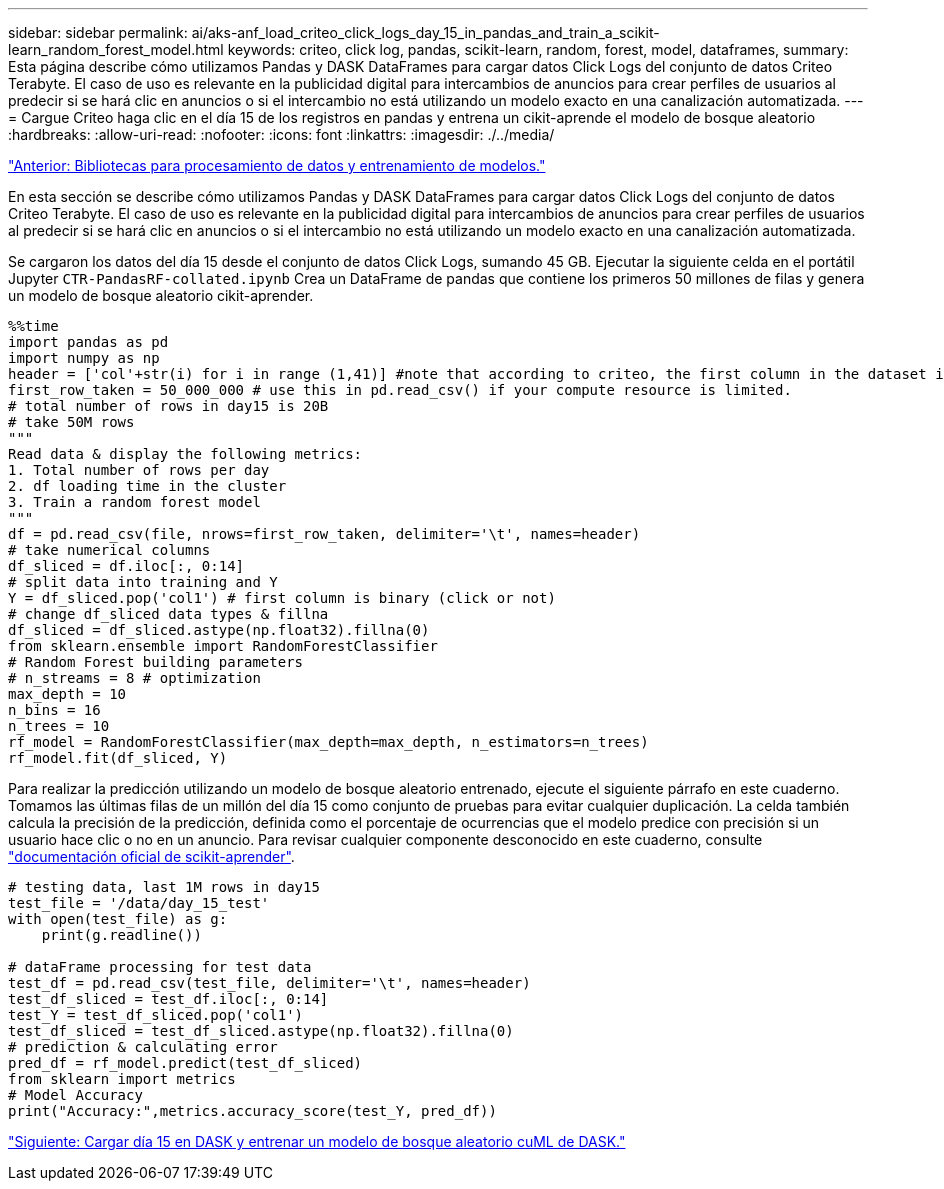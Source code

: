 ---
sidebar: sidebar 
permalink: ai/aks-anf_load_criteo_click_logs_day_15_in_pandas_and_train_a_scikit-learn_random_forest_model.html 
keywords: criteo, click log, pandas, scikit-learn, random, forest, model, dataframes, 
summary: Esta página describe cómo utilizamos Pandas y DASK DataFrames para cargar datos Click Logs del conjunto de datos Criteo Terabyte. El caso de uso es relevante en la publicidad digital para intercambios de anuncios para crear perfiles de usuarios al predecir si se hará clic en anuncios o si el intercambio no está utilizando un modelo exacto en una canalización automatizada. 
---
= Cargue Criteo haga clic en el día 15 de los registros en pandas y entrena un cikit-aprende el modelo de bosque aleatorio
:hardbreaks:
:allow-uri-read: 
:nofooter: 
:icons: font
:linkattrs: 
:imagesdir: ./../media/


link:aks-anf_libraries_for_data_processing_and_model_training.html["Anterior: Bibliotecas para procesamiento de datos y entrenamiento de modelos."]

[role="lead"]
En esta sección se describe cómo utilizamos Pandas y DASK DataFrames para cargar datos Click Logs del conjunto de datos Criteo Terabyte. El caso de uso es relevante en la publicidad digital para intercambios de anuncios para crear perfiles de usuarios al predecir si se hará clic en anuncios o si el intercambio no está utilizando un modelo exacto en una canalización automatizada.

Se cargaron los datos del día 15 desde el conjunto de datos Click Logs, sumando 45 GB. Ejecutar la siguiente celda en el portátil Jupyter `CTR-PandasRF-collated.ipynb` Crea un DataFrame de pandas que contiene los primeros 50 millones de filas y genera un modelo de bosque aleatorio cikit-aprender.

....
%%time
import pandas as pd
import numpy as np
header = ['col'+str(i) for i in range (1,41)] #note that according to criteo, the first column in the dataset is Click Through (CT). Consist of 40 columns
first_row_taken = 50_000_000 # use this in pd.read_csv() if your compute resource is limited.
# total number of rows in day15 is 20B
# take 50M rows
"""
Read data & display the following metrics:
1. Total number of rows per day
2. df loading time in the cluster
3. Train a random forest model
"""
df = pd.read_csv(file, nrows=first_row_taken, delimiter='\t', names=header)
# take numerical columns
df_sliced = df.iloc[:, 0:14]
# split data into training and Y
Y = df_sliced.pop('col1') # first column is binary (click or not)
# change df_sliced data types & fillna
df_sliced = df_sliced.astype(np.float32).fillna(0)
from sklearn.ensemble import RandomForestClassifier
# Random Forest building parameters
# n_streams = 8 # optimization
max_depth = 10
n_bins = 16
n_trees = 10
rf_model = RandomForestClassifier(max_depth=max_depth, n_estimators=n_trees)
rf_model.fit(df_sliced, Y)
....
Para realizar la predicción utilizando un modelo de bosque aleatorio entrenado, ejecute el siguiente párrafo en este cuaderno. Tomamos las últimas filas de un millón del día 15 como conjunto de pruebas para evitar cualquier duplicación. La celda también calcula la precisión de la predicción, definida como el porcentaje de ocurrencias que el modelo predice con precisión si un usuario hace clic o no en un anuncio. Para revisar cualquier componente desconocido en este cuaderno, consulte https://scikit-learn.org/stable/modules/generated/sklearn.ensemble.RandomForestClassifier.html["documentación oficial de scikit-aprender"^].

....
# testing data, last 1M rows in day15
test_file = '/data/day_15_test'
with open(test_file) as g:
    print(g.readline())

# dataFrame processing for test data
test_df = pd.read_csv(test_file, delimiter='\t', names=header)
test_df_sliced = test_df.iloc[:, 0:14]
test_Y = test_df_sliced.pop('col1')
test_df_sliced = test_df_sliced.astype(np.float32).fillna(0)
# prediction & calculating error
pred_df = rf_model.predict(test_df_sliced)
from sklearn import metrics
# Model Accuracy
print("Accuracy:",metrics.accuracy_score(test_Y, pred_df))
....
link:aks-anf_load_day_15_in_dask_and_train_a_dask_cuml_random_forest_model.html["Siguiente: Cargar día 15 en DASK y entrenar un modelo de bosque aleatorio cuML de DASK."]
